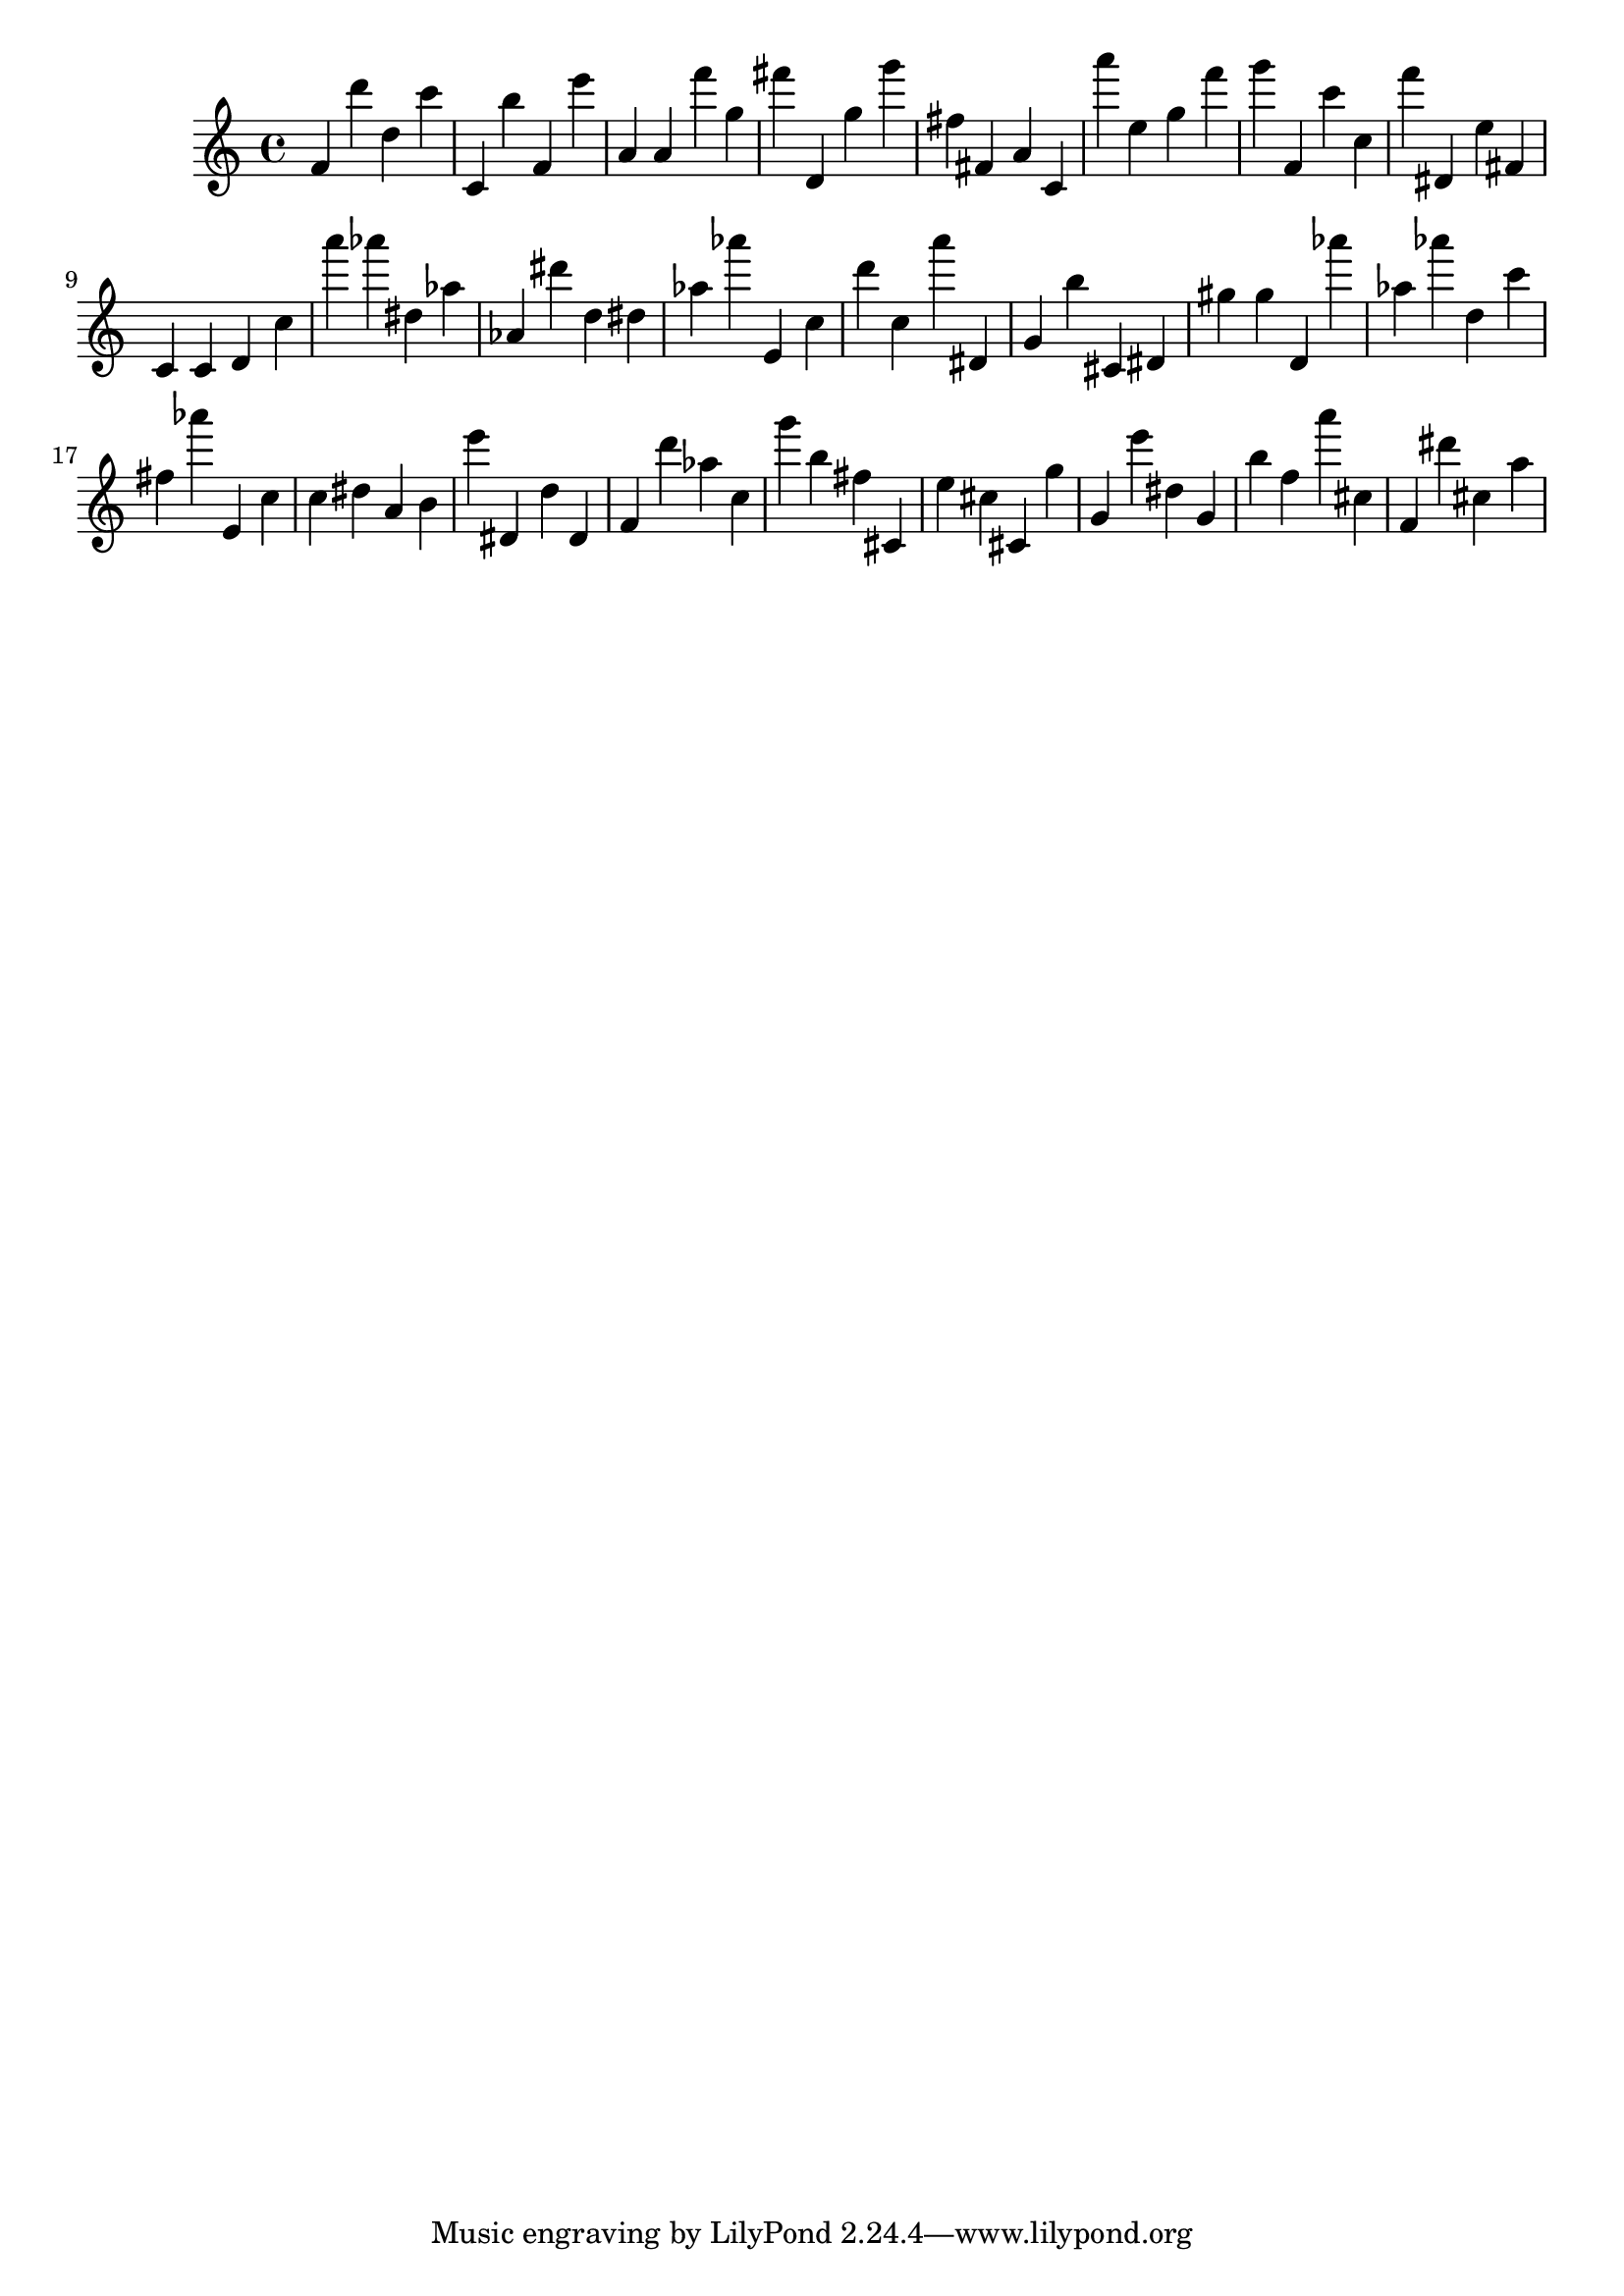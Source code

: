 \version "2.18.2"

\score {

{
\clef treble
f' d''' d'' c''' c' b'' f' e''' a' a' f''' g'' fis''' d' g'' g''' fis'' fis' a' c' a''' e'' g'' f''' g''' f' c''' c'' f''' dis' e'' fis' c' c' d' c'' a''' as''' dis'' as'' as' dis''' d'' dis'' as'' as''' e' c'' d''' c'' a''' dis' g' b'' cis' dis' gis'' gis'' d' as''' as'' as''' d'' c''' fis'' as''' e' c'' c'' dis'' a' b' e''' dis' d'' dis' f' d''' as'' c'' g''' b'' fis'' cis' e'' cis'' cis' g'' g' e''' dis'' g' b'' f'' a''' cis'' f' dis''' cis'' a'' 
}

 \midi { }
 \layout { }
}